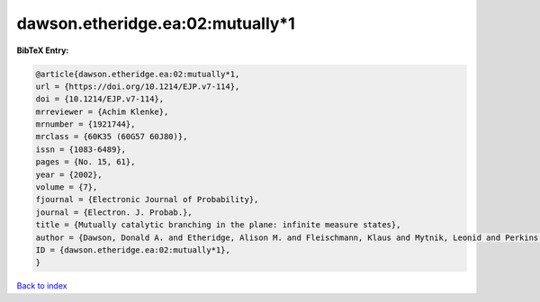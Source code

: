 dawson.etheridge.ea:02:mutually*1
=================================

.. :cite:t:`dawson.etheridge.ea:02:mutually*1`

.. bibliography:: ../../All.bib

**BibTeX Entry:**

.. code-block:: bibtex

   @article{dawson.etheridge.ea:02:mutually*1,
   url = {https://doi.org/10.1214/EJP.v7-114},
   doi = {10.1214/EJP.v7-114},
   mrreviewer = {Achim Klenke},
   mrnumber = {1921744},
   mrclass = {60K35 (60G57 60J80)},
   issn = {1083-6489},
   pages = {No. 15, 61},
   year = {2002},
   volume = {7},
   fjournal = {Electronic Journal of Probability},
   journal = {Electron. J. Probab.},
   title = {Mutually catalytic branching in the plane: infinite measure states},
   author = {Dawson, Donald A. and Etheridge, Alison M. and Fleischmann, Klaus and Mytnik, Leonid and Perkins, Edwin A. and Xiong, Jie},
   ID = {dawson.etheridge.ea:02:mutually*1},
   }

`Back to index <../index>`_
